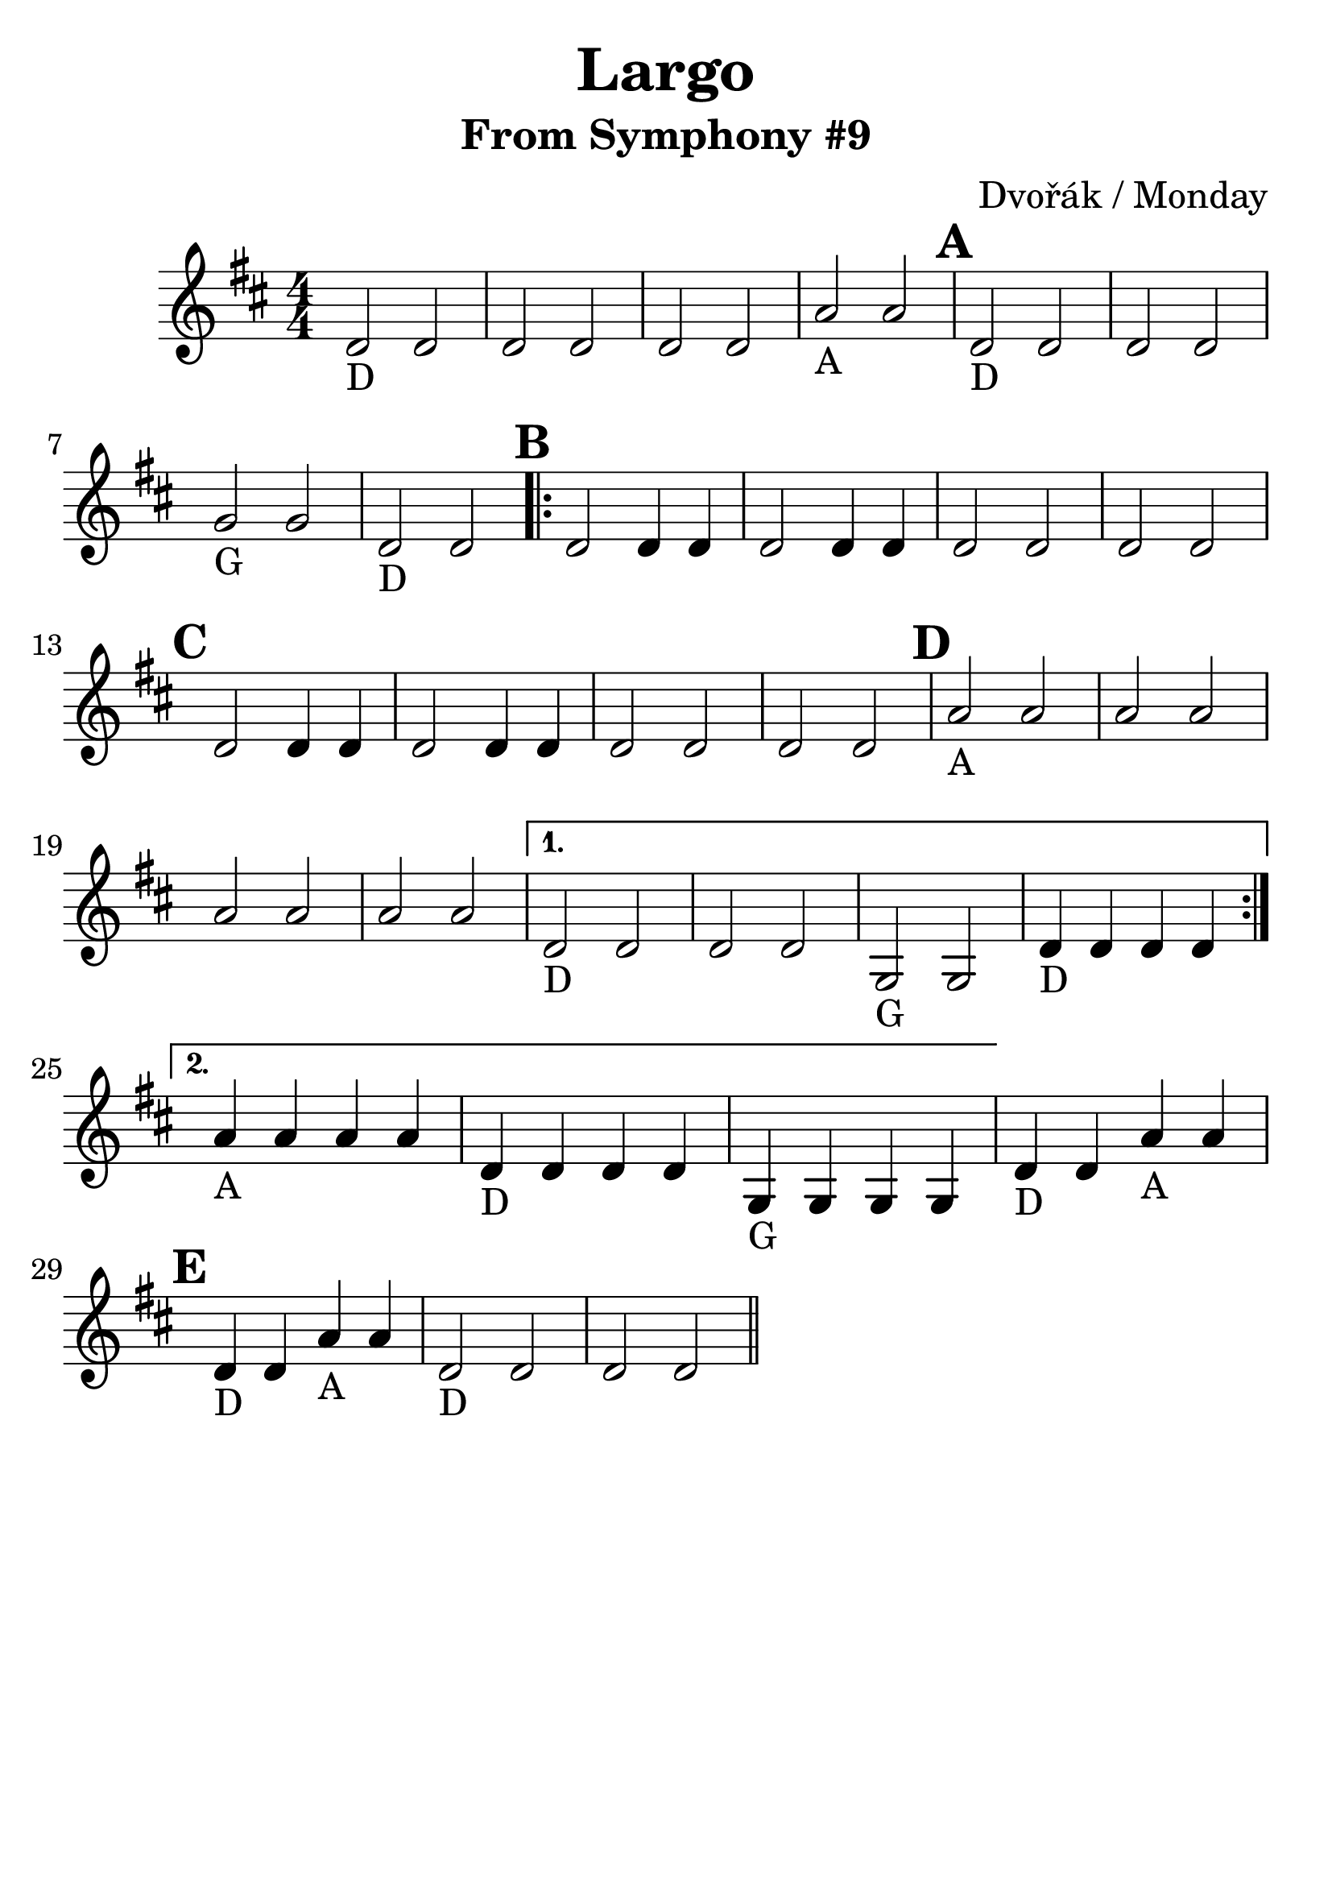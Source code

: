 \version "2.16.2"

\language "english"
\header {
  title = "Largo"
  subtitle = "From Symphony #9"
  composer = "Dvořák / Monday"
  tagline = ""
}

\layout {
  ragged-last = ##t
}

#(set-global-staff-size 30)

A = \markup { "A" }
D = \markup { "D" }
G = \markup { "G" }

\relative g' {
  \time 4/4
  \numericTimeSignature
  \set Score.markFormatter = #format-mark-circle-barnumbers
  \key d \major


  d2_\D  d2 | d2 d2 | d2 d2 |
  a'2_\A a2  \mark \default | d,2_\D d2 | d2 d2 | \break
  g2_\G g2 | d2_\D d2
  \mark \default
  \repeat volta 2 {
    d2 d4 d4
    d2 d4 d4
    d2 d2 d2 d2
    \mark \default
    d2 d4 d4 d2 d4 d4 d2 d2 d2 d2
    \mark \default
    a'2_\A a2 a2 a2
    a2 a2 a2 a2
  }
  \alternative {
    {
      d,2_\D d2 d2 d2
      g,2_\G g2
      d'4_\D d4 d4 d4 \break
    }
    {
      a'4_\A a4 a4 a4
      d,4_\D d4 d4 d4
      g,4_\G g4 g4 g4
    }
  }
  d'4_\D d4 a'4_\A a4 \break
  \mark \default
  d,4_\D d4 a'4_\A a4
  d,2_\D d2 d2 d2
  \break
  \bar "||" |  | |
}
